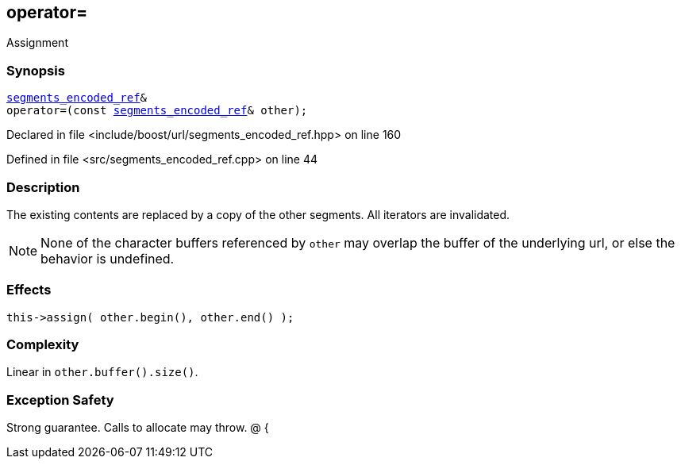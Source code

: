 :relfileprefix: ../../../
[#2CBD2699BA94206FCC9BC9A9C88ED90AEFF61411]
== operator=

pass:v,q[Assignment]


=== Synopsis

[source,cpp,subs="verbatim,macros,-callouts"]
----
xref:reference/boost/urls/segments_encoded_ref.adoc[segments_encoded_ref]&
operator=(const xref:reference/boost/urls/segments_encoded_ref.adoc[segments_encoded_ref]& other);
----

Declared in file <include/boost/url/segments_encoded_ref.hpp> on line 160

Defined in file <src/segments_encoded_ref.cpp> on line 44

=== Description

pass:v,q[The existing contents are replaced] pass:v,q[by a copy of the other segments.]
pass:v,q[All iterators are invalidated.]
[NOTE]
pass:v,q[None of the character buffers referenced]
pass:v,q[by `other` may overlap the buffer of the]
pass:v,q[underlying url, or else the behavior]
pass:v,q[is undefined.]

=== Effects
[,cpp]
----
this->assign( other.begin(), other.end() );
----

=== Complexity
pass:v,q[Linear in `other.buffer().size()`.]

=== Exception Safety
pass:v,q[Strong guarantee.]
pass:v,q[Calls to allocate may throw.]
pass:v,q[@]
pass:v,q[{]


